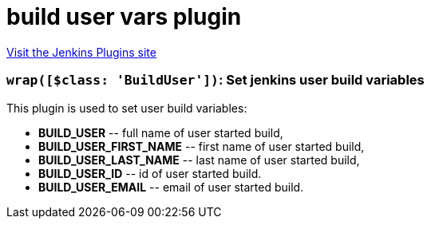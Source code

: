 = build user vars plugin
:page-layout: pipelinesteps

:notitle:
:description:
:author:
:email: jenkinsci-users@googlegroups.com
:sectanchors:
:toc: left
:compat-mode!:


++++
<a href="https://plugins.jenkins.io/build-user-vars-plugin">Visit the Jenkins Plugins site</a>
++++


=== `wrap([$class: 'BuildUser'])`: Set jenkins user build variables
++++
<div><div>
 This plugin is used to set user build variables: 
 <ul>
  <li><b>BUILD_USER</b> -- full name of user started build,</li>
  <li><b>BUILD_USER_FIRST_NAME</b> -- first name of user started build,</li>
  <li><b>BUILD_USER_LAST_NAME</b> -- last name of user started build,</li>
  <li><b>BUILD_USER_ID</b> -- id of user started build.</li>
  <li><b>BUILD_USER_EMAIL</b> -- email of user started build.</li>
 </ul>
</div></div>
<ul></ul>


++++
